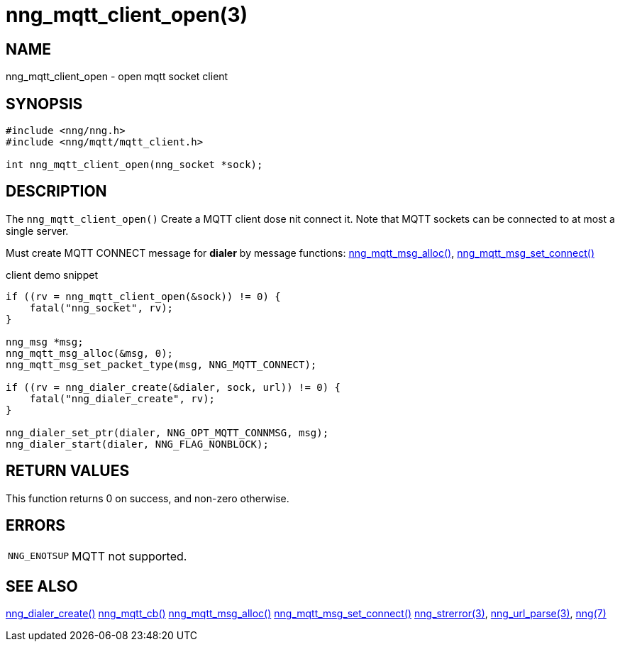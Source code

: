 = nng_mqtt_client_open(3)
//
// Copyright 2018 Staysail Systems, Inc. <info@staysail.tech>
// Copyright 2018 Capitar IT Group BV <info@capitar.com>
//
// This document is supplied under the terms of the MIT License, a
// copy of which should be located in the distribution where this
// file was obtained (LICENSE.txt).  A copy of the license may also be
// found online at https://opensource.org/licenses/MIT.
//

== NAME

nng_mqtt_client_open - open mqtt socket client

== SYNOPSIS

[source, c]
----
#include <nng/nng.h>
#include <nng/mqtt/mqtt_client.h>

int nng_mqtt_client_open(nng_socket *sock);
----

== DESCRIPTION

The `nng_mqtt_client_open()` Create a MQTT client dose nit connect it.
Note that MQTT sockets can be connected to at most a single server.

Must create MQTT CONNECT message for *dialer* by message functions: xref:nng_mqtt_msg_alloc.3.adoc[nng_mqtt_msg_alloc()], xref:nng_mqtt_msg_set_connect.3.adoc[nng_mqtt_msg_set_connect()]

client demo snippet
[source, c]
----
if ((rv = nng_mqtt_client_open(&sock)) != 0) {
    fatal("nng_socket", rv);
}

nng_msg *msg;
nng_mqtt_msg_alloc(&msg, 0);
nng_mqtt_msg_set_packet_type(msg, NNG_MQTT_CONNECT);

if ((rv = nng_dialer_create(&dialer, sock, url)) != 0) {
    fatal("nng_dialer_create", rv);
}

nng_dialer_set_ptr(dialer, NNG_OPT_MQTT_CONNMSG, msg);
nng_dialer_start(dialer, NNG_FLAG_NONBLOCK);
----

== RETURN VALUES

This function returns 0 on success, and non-zero otherwise.

== ERRORS

[horizontal]
`NNG_ENOTSUP`:: MQTT not supported.

== SEE ALSO

[.text-left]
xref:nng_dialer_create.3.adoc[nng_dialer_create()]
xref:nng_mqtt_callback_function.3.adoc[nng_mqtt_cb()]
xref:nng_mqtt_msg_alloc.3.adoc[nng_mqtt_msg_alloc()]
xref:nng_mqtt_msg_set_connect.3.adoc[nng_mqtt_msg_set_connect()]
xref:nng_strerror.3.adoc[nng_strerror(3)],
xref:nng_url_parse.3.adoc[nng_url_parse(3)],
xref:nng.7.adoc[nng(7)]
